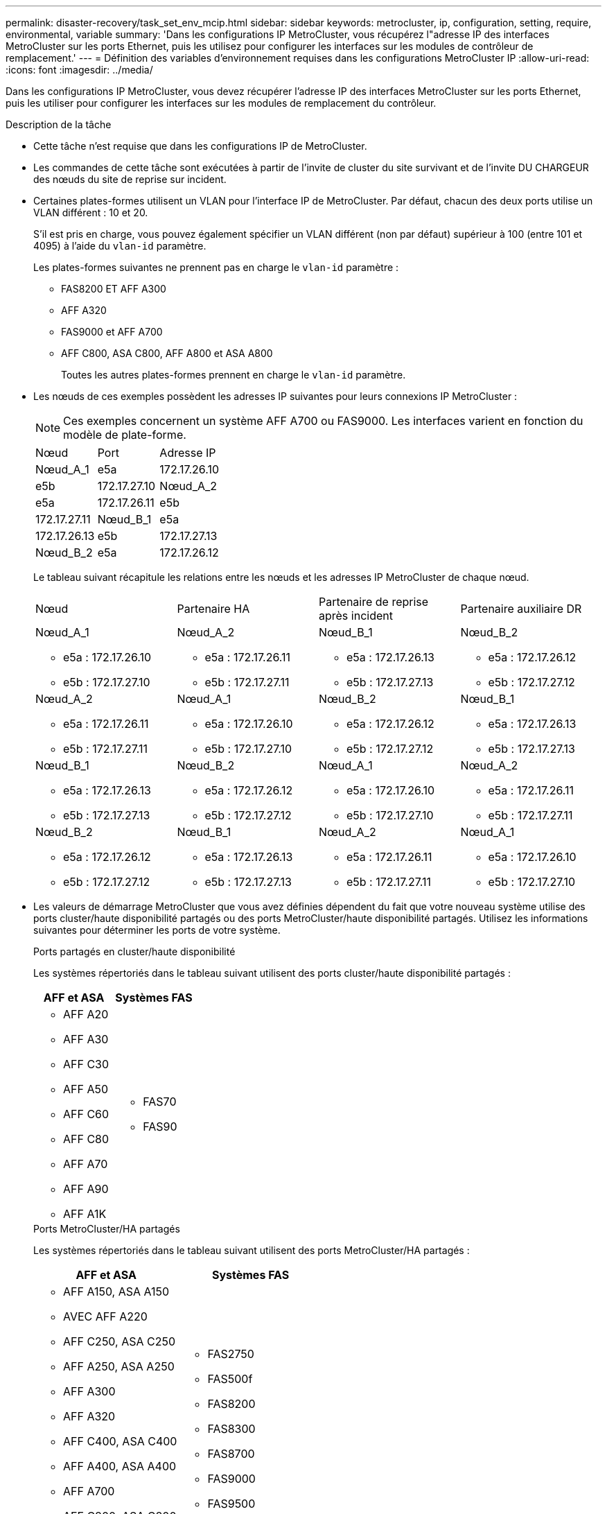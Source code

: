 ---
permalink: disaster-recovery/task_set_env_mcip.html 
sidebar: sidebar 
keywords: metrocluster, ip, configuration, setting, require, environmental, variable 
summary: 'Dans les configurations IP MetroCluster, vous récupérez l"adresse IP des interfaces MetroCluster sur les ports Ethernet, puis les utilisez pour configurer les interfaces sur les modules de contrôleur de remplacement.' 
---
= Définition des variables d'environnement requises dans les configurations MetroCluster IP
:allow-uri-read: 
:icons: font
:imagesdir: ../media/


[role="lead"]
Dans les configurations IP MetroCluster, vous devez récupérer l'adresse IP des interfaces MetroCluster sur les ports Ethernet, puis les utiliser pour configurer les interfaces sur les modules de remplacement du contrôleur.

.Description de la tâche
* Cette tâche n'est requise que dans les configurations IP de MetroCluster.
* Les commandes de cette tâche sont exécutées à partir de l'invite de cluster du site survivant et de l'invite DU CHARGEUR des nœuds du site de reprise sur incident.


[[vlan_id_supported_platfoms]]
* Certaines plates-formes utilisent un VLAN pour l'interface IP de MetroCluster. Par défaut, chacun des deux ports utilise un VLAN différent : 10 et 20.
+
S'il est pris en charge, vous pouvez également spécifier un VLAN différent (non par défaut) supérieur à 100 (entre 101 et 4095) à l'aide du `vlan-id` paramètre.

+
Les plates-formes suivantes ne prennent pas en charge le `vlan-id` paramètre :

+
** FAS8200 ET AFF A300
** AFF A320
** FAS9000 et AFF A700
** AFF C800, ASA C800, AFF A800 et ASA A800
+
Toutes les autres plates-formes prennent en charge le `vlan-id` paramètre.





* Les nœuds de ces exemples possèdent les adresses IP suivantes pour leurs connexions IP MetroCluster :
+

NOTE: Ces exemples concernent un système AFF A700 ou FAS9000. Les interfaces varient en fonction du modèle de plate-forme.

+
|===


| Nœud | Port | Adresse IP 


 a| 
Nœud_A_1
 a| 
e5a
 a| 
172.17.26.10



 a| 
e5b
 a| 
172.17.27.10



 a| 
Nœud_A_2
 a| 
e5a
 a| 
172.17.26.11



 a| 
e5b
 a| 
172.17.27.11



 a| 
Nœud_B_1
 a| 
e5a
 a| 
172.17.26.13



 a| 
e5b
 a| 
172.17.27.13



 a| 
Nœud_B_2
 a| 
e5a
 a| 
172.17.26.12



 a| 
e5b
 a| 
172.17.27.12

|===
+
Le tableau suivant récapitule les relations entre les nœuds et les adresses IP MetroCluster de chaque nœud.

+
|===


| Nœud | Partenaire HA | Partenaire de reprise après incident | Partenaire auxiliaire DR 


 a| 
Nœud_A_1

** e5a : 172.17.26.10
** e5b : 172.17.27.10

 a| 
Nœud_A_2

** e5a : 172.17.26.11
** e5b : 172.17.27.11

 a| 
Nœud_B_1

** e5a : 172.17.26.13
** e5b : 172.17.27.13

 a| 
Nœud_B_2

** e5a : 172.17.26.12
** e5b : 172.17.27.12




 a| 
Nœud_A_2

** e5a : 172.17.26.11
** e5b : 172.17.27.11

 a| 
Nœud_A_1

** e5a : 172.17.26.10
** e5b : 172.17.27.10

 a| 
Nœud_B_2

** e5a : 172.17.26.12
** e5b : 172.17.27.12

 a| 
Nœud_B_1

** e5a : 172.17.26.13
** e5b : 172.17.27.13




 a| 
Nœud_B_1

** e5a : 172.17.26.13
** e5b : 172.17.27.13

 a| 
Nœud_B_2

** e5a : 172.17.26.12
** e5b : 172.17.27.12

 a| 
Nœud_A_1

** e5a : 172.17.26.10
** e5b : 172.17.27.10

 a| 
Nœud_A_2

** e5a : 172.17.26.11
** e5b : 172.17.27.11




 a| 
Nœud_B_2

** e5a : 172.17.26.12
** e5b : 172.17.27.12

 a| 
Nœud_B_1

** e5a : 172.17.26.13
** e5b : 172.17.27.13

 a| 
Nœud_A_2

** e5a : 172.17.26.11
** e5b : 172.17.27.11

 a| 
Nœud_A_1

** e5a : 172.17.26.10
** e5b : 172.17.27.10


|===
* Les valeurs de démarrage MetroCluster que vous avez définies dépendent du fait que votre nouveau système utilise des ports cluster/haute disponibilité partagés ou des ports MetroCluster/haute disponibilité partagés. Utilisez les informations suivantes pour déterminer les ports de votre système.
+
[role="tabbed-block"]
====
.Ports partagés en cluster/haute disponibilité
--
Les systèmes répertoriés dans le tableau suivant utilisent des ports cluster/haute disponibilité partagés :

[cols="2*"]
|===
| AFF et ASA | Systèmes FAS 


 a| 
** AFF A20
** AFF A30
** AFF C30
** AFF A50
** AFF C60
** AFF C80
** AFF A70
** AFF A90
** AFF A1K

 a| 
** FAS70
** FAS90


|===
--
.Ports MetroCluster/HA partagés
--
Les systèmes répertoriés dans le tableau suivant utilisent des ports MetroCluster/HA partagés :

[cols="2*"]
|===
| AFF et ASA | Systèmes FAS 


 a| 
** AFF A150, ASA A150
** AVEC AFF A220
** AFF C250, ASA C250
** AFF A250, ASA A250
** AFF A300
** AFF A320
** AFF C400, ASA C400
** AFF A400, ASA A400
** AFF A700
** AFF C800, ASA C800
** AFF A800, ASA A800
** AFF A900, ASA A900

 a| 
** FAS2750
** FAS500f
** FAS8200
** FAS8300
** FAS8700
** FAS9000
** FAS9500


|===
--
====


.Étapes
. Depuis le site survivant, collectez les adresses IP des interfaces MetroCluster sur le site de reprise sur incident :
+
`metrocluster configuration-settings connection show`

+
Les adresses requises sont les adresses du partenaire DR affichées dans la colonne *adresse réseau de destination*.

+
Le résultat de la commande varie selon que votre modèle de plateforme utilise des ports cluster/haute disponibilité partagés ou des ports MetroCluster/haute disponibilité partagés.

+
[role="tabbed-block"]
====
.Systèmes utilisant des ports partagés de cluster/haute disponibilité
--
[listing]
----
cluster_B::*> metrocluster configuration-settings connection show
DR                    Source          Destination
DR                    Source          Destination
Group Cluster Node    Network Address Network Address Partner Type Config State
----- ------- ------- --------------- --------------- ------------ ------------
1     cluster_B
              node_B_1
                 Home Port: e5a
                      172.17.26.13    172.17.26.10    DR Partner   completed
                 Home Port: e5a
                      172.17.26.13    172.17.26.11    DR Auxiliary completed
                 Home Port: e5b
                      172.17.27.13    172.17.27.10    DR Partner   completed
                 Home Port: e5b
                      172.17.27.13    172.17.27.11    DR Auxiliary completed
              node_B_2
                 Home Port: e5a
                      172.17.26.12    172.17.26.11    DR Partner   completed
                 Home Port: e5a
                      172.17.26.12    172.17.26.10    DR Auxiliary completed
                 Home Port: e5b
                      172.17.27.12    172.17.27.11    DR Partner   completed
                 Home Port: e5b
                      172.17.27.12    172.17.27.10    DR Auxiliary completed
12 entries were displayed.
----
--
.Systèmes utilisant des ports MetroCluster/HA partagés
--
Le résultat suivant montre les adresses IP d'une configuration avec les systèmes AFF A700 et FAS9000 dotés des interfaces IP MetroCluster sur les ports e5a et e5b. Les interfaces peuvent varier en fonction du type de plate-forme.

[listing]
----
cluster_B::*> metrocluster configuration-settings connection show
DR                    Source          Destination
DR                    Source          Destination
Group Cluster Node    Network Address Network Address Partner Type Config State
----- ------- ------- --------------- --------------- ------------ ------------
1     cluster_B
              node_B_1
                 Home Port: e5a
                      172.17.26.13    172.17.26.12    HA Partner   completed
                 Home Port: e5a
                      172.17.26.13    172.17.26.10    DR Partner   completed
                 Home Port: e5a
                      172.17.26.13    172.17.26.11    DR Auxiliary completed
                 Home Port: e5b
                      172.17.27.13    172.17.27.12    HA Partner   completed
                 Home Port: e5b
                      172.17.27.13    172.17.27.10    DR Partner   completed
                 Home Port: e5b
                      172.17.27.13    172.17.27.11    DR Auxiliary completed
              node_B_2
                 Home Port: e5a
                      172.17.26.12    172.17.26.13    HA Partner   completed
                 Home Port: e5a
                      172.17.26.12    172.17.26.11    DR Partner   completed
                 Home Port: e5a
                      172.17.26.12    172.17.26.10    DR Auxiliary completed
                 Home Port: e5b
                      172.17.27.12    172.17.27.13    HA Partner   completed
                 Home Port: e5b
                      172.17.27.12    172.17.27.11    DR Partner   completed
                 Home Port: e5b
                      172.17.27.12    172.17.27.10    DR Auxiliary completed
12 entries were displayed.
----
--
====
. Si vous devez déterminer l'ID VLAN ou l'adresse de passerelle de l'interface, déterminez les ID VLAN du site survivant :
+
`metrocluster configuration-settings interface show`

+
** Vous devez déterminer l'ID VLAN si les modèles de plate-forme prennent en charge les ID VLAN (voir <<vlan_id_supported_platfoms,liste ci-dessus>>) et si vous n'utilisez pas les ID VLAN par défaut.
** Vous avez besoin de l'adresse de passerelle si vous utilisez link:../install-ip/concept_considerations_layer_3.html["Réseaux étendus de couche 3"].
+
Les ID VLAN sont inclus dans la colonne *adresse réseau* de la sortie. La colonne *Gateway* affiche l'adresse IP de la passerelle.

+
Dans cet exemple, les interfaces sont e0a avec le VLAN ID 120 et e0b avec l'ID VLAN 130 :

+
[listing]
----
Cluster-A::*> metrocluster configuration-settings interface show
DR                                                                     Config
Group Cluster Node     Network Address Netmask         Gateway         State
----- ------- ------- --------------- --------------- --------------- ---------
1
      cluster_A
              node_A_1
                  Home Port: e0a-120
                          172.17.26.10  255.255.255.0  -            completed
                  Home Port: e0b-130
                          172.17.27.10  255.255.255.0  -            completed
----


. À l' `LOADER`invite pour chacun des nœuds du site d'incident, définissez la valeur de démarrage selon que votre modèle de plateforme utilise des ports cluster/haute disponibilité partagés ou des ports MetroCluster/haute disponibilité partagés :
+
[NOTE]
====
** Si les interfaces utilisent les VLAN par défaut ou si le modèle de plate-forme n'utilise pas d'ID VLAN (voir <<vlan_id_supported_platfoms,liste ci-dessus>>), le _vlan-ID_ n'est pas nécessaire.
** Si la configuration n'utilise pas link:../install-ip/concept_considerations_layer_3.html["Les réseaux étendus Layer3"], La valeur de _Gateway-IP-address_ est *0* (zéro).


====
+
[role="tabbed-block"]
====
.Systèmes utilisant des ports partagés de cluster/haute disponibilité
--
Définissez le démarrage suivant :

[listing]
----
setenv bootarg.mcc.port_a_ip_config local-IP-address/local-IP-mask,0,0,DR-partner-IP-address,DR-aux-partnerIP-address,vlan-id

setenv bootarg.mcc.port_b_ip_config local-IP-address/local-IP-mask,0,0,DR-partner-IP-address,DR-aux-partnerIP-address,vlan-id
----
Les commandes suivantes définissent les valeurs pour node_A_1 en utilisant VLAN 120 pour le premier réseau et VLAN 130 pour le second réseau :

....
setenv bootarg.mcc.port_a_ip_config 172.17.26.10/23,0,0,172.17.26.13,172.17.26.12,120

setenv bootarg.mcc.port_b_ip_config 172.17.27.10/23,0,0,172.17.27.13,172.17.27.12,130
....
L'exemple suivant montre les commandes de node_A_1 sans ID VLAN :

[listing]
----
setenv bootarg.mcc.port_a_ip_config 172.17.26.10/23,0,0,172.17.26.13,172.17.26.12

setenv bootarg.mcc.port_b_ip_config 172.17.27.10/23,0,0,172.17.27.13,172.17.27.12
----
--
.Systèmes utilisant des ports MetroCluster/HA partagés
--
Définissez le démarrage suivant :

....
setenv bootarg.mcc.port_a_ip_config local-IP-address/local-IP-mask,0,HA-partner-IP-address,DR-partner-IP-address,DR-aux-partnerIP-address,vlan-id

setenv bootarg.mcc.port_b_ip_config local-IP-address/local-IP-mask,0,HA-partner-IP-address,DR-partner-IP-address,DR-aux-partnerIP-address,vlan-id
....
Les commandes suivantes définissent les valeurs pour node_A_1 en utilisant VLAN 120 pour le premier réseau et VLAN 130 pour le second réseau :

....
setenv bootarg.mcc.port_a_ip_config 172.17.26.10/23,0,172.17.26.11,172.17.26.13,172.17.26.12,120

setenv bootarg.mcc.port_b_ip_config 172.17.27.10/23,0,172.17.27.11,172.17.27.13,172.17.27.12,130
....
L'exemple suivant montre les commandes de node_A_1 sans ID VLAN :

[listing]
----
setenv bootarg.mcc.port_a_ip_config 172.17.26.10/23,0,172.17.26.11,172.17.26.13,172.17.26.12

setenv bootarg.mcc.port_b_ip_config 172.17.27.10/23,0,172.17.27.11,172.17.27.13,172.17.27.12
----
--
====
. Depuis le site survivant, rassemblez les UUID du site de secours :
+
`metrocluster node show -fields node-cluster-uuid, node-uuid`

+
[listing]
----
cluster_B::> metrocluster node show -fields node-cluster-uuid, node-uuid

  (metrocluster node show)
dr-group-id cluster     node     node-uuid                            node-cluster-uuid
----------- ----------- -------- ------------------------------------ ------------------------------
1           cluster_A   node_A_1 f03cb63c-9a7e-11e7-b68b-00a098908039 ee7db9d5-9a82-11e7-b68b-00a098
                                                                        908039
1           cluster_A   node_A_2 aa9a7a7a-9a81-11e7-a4e9-00a098908c35 ee7db9d5-9a82-11e7-b68b-00a098
                                                                        908039
1           cluster_B   node_B_1 f37b240b-9ac1-11e7-9b42-00a098c9e55d 07958819-9ac6-11e7-9b42-00a098
                                                                        c9e55d
1           cluster_B   node_B_2 bf8e3f8f-9ac4-11e7-bd4e-00a098ca379f 07958819-9ac6-11e7-9b42-00a098
                                                                        c9e55d
4 entries were displayed.
cluster_A::*>
----
+
|===


| Nœud | UUID 


 a| 
Cluster_B
 a| 
07958819-9ac6-11e7-9b42-00a098c9e55d



 a| 
Nœud_B_1
 a| 
f37b240b-9ac1-11e7-9b42-00a098c9e55d



 a| 
Nœud_B_2
 a| 
bf8e3f8f-9ac4-11e7-bd4e-00a098ca379f



 a| 
Cluster_A
 a| 
ee7db9d5-9a82-11e7-b68b-00a098908039



 a| 
Nœud_A_1
 a| 
f03cb63c-9a7e-11e7-b68b-00a098908039



 a| 
Nœud_A_2
 a| 
aa9a7a7a-9a81-11e7-a4e9-00a098908c35

|===
. Dans l'invite DU CHARGEUR des nœuds de remplacement, définissez les UID :
+
....
setenv bootarg.mgwd.partner_cluster_uuid partner-cluster-UUID

setenv bootarg.mgwd.cluster_uuid local-cluster-UUID

setenv bootarg.mcc.pri_partner_uuid DR-partner-node-UUID

setenv bootarg.mcc.aux_partner_uuid DR-aux-partner-node-UUID

setenv bootarg.mcc_iscsi.node_uuid local-node-UUID`
....
+
.. Définissez les UUID sur node_A_1.
+
L'exemple suivant montre les commandes de paramétrage des UID sur node_A_1 :

+
....
setenv bootarg.mgwd.cluster_uuid ee7db9d5-9a82-11e7-b68b-00a098908039

setenv bootarg.mgwd.partner_cluster_uuid 07958819-9ac6-11e7-9b42-00a098c9e55d

setenv bootarg.mcc.pri_partner_uuid f37b240b-9ac1-11e7-9b42-00a098c9e55d

setenv bootarg.mcc.aux_partner_uuid bf8e3f8f-9ac4-11e7-bd4e-00a098ca379f

setenv bootarg.mcc_iscsi.node_uuid f03cb63c-9a7e-11e7-b68b-00a098908039
....
.. Définissez les UUID sur node_A_2 :
+
L'exemple suivant montre les commandes de paramétrage des UID sur node_A_2 :

+
....
setenv bootarg.mgwd.cluster_uuid ee7db9d5-9a82-11e7-b68b-00a098908039

setenv bootarg.mgwd.partner_cluster_uuid 07958819-9ac6-11e7-9b42-00a098c9e55d

setenv bootarg.mcc.pri_partner_uuid bf8e3f8f-9ac4-11e7-bd4e-00a098ca379f

setenv bootarg.mcc.aux_partner_uuid f37b240b-9ac1-11e7-9b42-00a098c9e55d

setenv bootarg.mcc_iscsi.node_uuid aa9a7a7a-9a81-11e7-a4e9-00a098908c35
....


. Si les systèmes d'origine ont été configurés pour ADP, à l'invite DU CHARGEUR des nœuds de remplacement, activez ADP :
+
`setenv bootarg.mcc.adp_enabled true`

. Si vous exécutez ONTAP 9.5, 9.6 ou 9.7, sur chacune des invites DU CHARGEUR des nœuds de remplacement, activez la variable suivante :
+
`setenv bootarg.mcc.lun_part true`

+
.. Définissez les variables sur noeud_A_1.
+
L'exemple suivant montre les commandes de paramétrage des valeurs sur node_A_1 lors de l'exécution de ONTAP 9.6 :

+
[listing]
----
setenv bootarg.mcc.lun_part true
----
.. Définissez les variables sur node_A_2.
+
L'exemple suivant montre les commandes de paramétrage des valeurs sur node_A_2 lors de l'exécution de ONTAP 9.6 :

+
[listing]
----
setenv bootarg.mcc.lun_part true
----


. Si les systèmes d'origine ont été configurés pour un chiffrement de bout en bout, à l'invite du CHARGEUR DE chacun des nœuds de remplacement, définissez le démarrage suivant :
+
`setenv bootarg.mccip.encryption_enabled 1`

. Si les systèmes d'origine ont été configurés pour ADP, à chaque invite DU CHARGEUR de nœuds de remplacement, définissez l'ID système d'origine (*et non* l'ID système du module de contrôleur de remplacement) et l'ID système du partenaire DR du nœud :
+
`setenv bootarg.mcc.local_config_id original-sysID`

+
`setenv bootarg.mcc.dr_partner dr_partner-sysID`

+
link:task_replace_hardware_and_boot_new_controllers.html#determine-the-system-ids-and-vlan-ids-of-the-old-controller-modules["Déterminez les ID système des anciens modules de contrôleur"]

+
.. Définissez les variables sur noeud_A_1.
+
L'exemple suivant montre les commandes pour la définition des ID système sur node_A_1 :

+
*** L'ancien ID système du noeud_A_1 est 4068741258.
*** L'ID système du noeud_B_1 est 4068741254.
+
[listing]
----
setenv bootarg.mcc.local_config_id 4068741258
setenv bootarg.mcc.dr_partner 4068741254
----


.. Définissez les variables sur node_A_2.
+
L'exemple suivant montre les commandes pour la définition des ID système sur node_A_2 :

+
*** L'ancien ID système du noeud_A_1 est 4068741260.
*** L'ID système du noeud_B_1 est 4068741256.
+
[listing]
----
setenv bootarg.mcc.local_config_id 4068741260
setenv bootarg.mcc.dr_partner 4068741256
----





